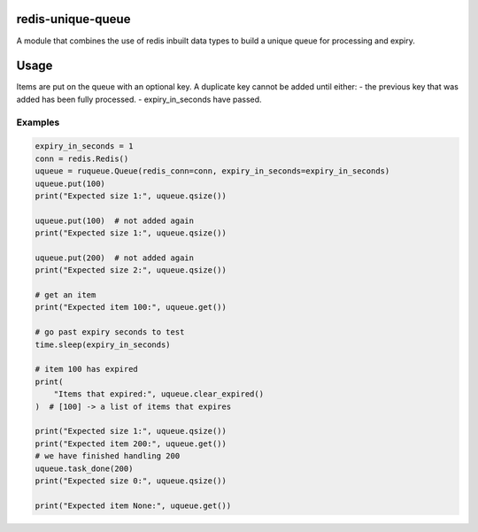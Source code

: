 redis-unique-queue
====================
A module that combines the use of redis inbuilt data types to build a unique queue for processing and expiry.

Usage
=====
Items are put on the queue with an optional key. A duplicate key cannot be added until either: 
- the previous key that was added has been fully processed.
- expiry_in_seconds have passed.

Examples
--------
.. code-block:: python

    expiry_in_seconds = 1
    conn = redis.Redis()
    uqueue = ruqueue.Queue(redis_conn=conn, expiry_in_seconds=expiry_in_seconds)
    uqueue.put(100)
    print("Expected size 1:", uqueue.qsize())

    uqueue.put(100)  # not added again
    print("Expected size 1:", uqueue.qsize())

    uqueue.put(200)  # not added again
    print("Expected size 2:", uqueue.qsize())

    # get an item
    print("Expected item 100:", uqueue.get())

    # go past expiry seconds to test
    time.sleep(expiry_in_seconds)

    # item 100 has expired
    print(
        "Items that expired:", uqueue.clear_expired()
    )  # [100] -> a list of items that expires

    print("Expected size 1:", uqueue.qsize())
    print("Expected item 200:", uqueue.get())
    # we have finished handling 200
    uqueue.task_done(200)
    print("Expected size 0:", uqueue.qsize())

    print("Expected item None:", uqueue.get())
